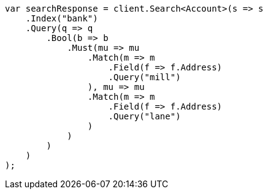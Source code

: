 ////
IMPORTANT NOTE
==============
This file is generated from method Line923 in https://github.com/elastic/elasticsearch-net/tree/docs/example-callouts/src/Examples/Examples/Root/GettingStartedPage.cs#L592-L634.
If you wish to submit a PR to change this example, please change the source method above
and run dotnet run -- asciidoc in the ExamplesGenerator project directory.
////
[source, csharp]
----
var searchResponse = client.Search<Account>(s => s
    .Index("bank")
    .Query(q => q
        .Bool(b => b
            .Must(mu => mu
                .Match(m => m
                    .Field(f => f.Address)
                    .Query("mill")
                ), mu => mu
                .Match(m => m
                    .Field(f => f.Address)
                    .Query("lane")
                )
            )
        )
    )
);
----
